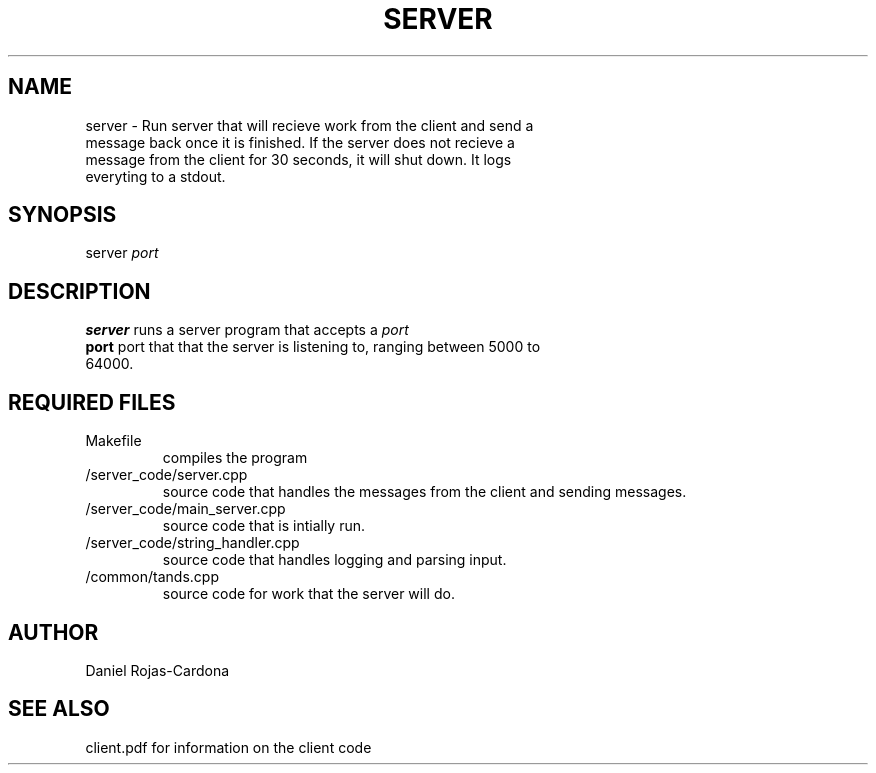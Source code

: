 .TH SERVER 1 "November 29, 2020"
.SH NAME
.TP
server \- Run server that will recieve work from the client and send a message back once it is finished. If the server does not recieve a message from the client for 30 seconds, it will shut down. It logs everyting to a stdout.
.SH SYNOPSIS
.TP
server \fIport\fP
.SH DESCRIPTION
.TP
\fBserver\fP runs a server program that accepts a \fIport\fP
.TP
\fBport\fP port that that the server is listening to, ranging between 5000 to 64000.
.SH REQUIRED FILES
.TP
\fRMakefile
compiles the program
.TP
\fR/server_code/server.cpp
source code that handles the messages from the client and sending messages.
.TP
\fR/server_code/main_server.cpp
source code that is intially run.
.TP
\fR/server_code/string_handler.cpp
source code that handles logging and parsing input.
.TP
\fR/common/tands.cpp
source code for work that the server will do.
.SH AUTHOR
.TP
Daniel Rojas-Cardona
.SH SEE ALSO
.TP
client.pdf for information on the client code
